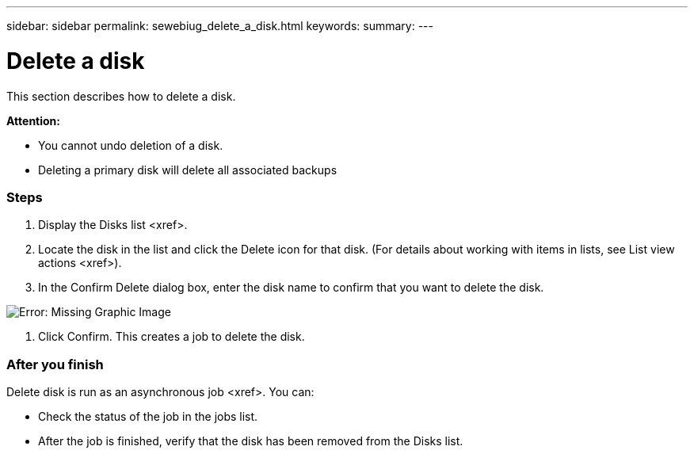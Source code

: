 ---
sidebar: sidebar
permalink: sewebiug_delete_a_disk.html
keywords:
summary:
---

= Delete a disk
:hardbreaks:
:nofooter:
:icons: font
:linkattrs:
:imagesdir: ./media/

//
// This file was created with NDAC Version 2.0 (August 17, 2020)
//
// 2020-10-20 10:59:39.629452
//

[.lead]
This section describes how to delete a disk.

*Attention:*

* You cannot undo deletion of a disk.
* Deleting a primary disk will delete all associated backups

=== Steps

. Display the Disks list <xref>.
. Locate the disk in the list and click the Delete icon for that disk. (For details about working with items in lists,  see List view actions <xref>).
. In the Confirm Delete dialog box, enter the disk name to confirm that you want to delete the disk.

image:sewebiug_image30.png[Error: Missing Graphic Image]

. Click Confirm. This creates a job to delete the disk. 

=== After you finish

Delete disk is run as an asynchronous job <xref>. You can:

* Check the status of the job in the jobs list.
* After the job is finished, verify that the disk has been removed from the Disks list.


